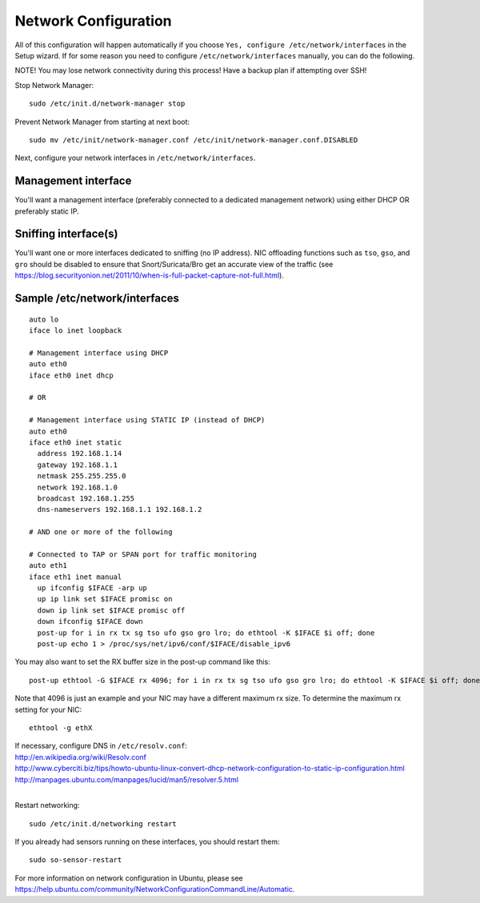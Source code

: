 Network Configuration
=====================

All of this configuration will happen automatically if you choose ``Yes, configure /etc/network/interfaces`` in the Setup wizard.  If for some reason you need to configure ``/etc/network/interfaces`` manually, you can do the following.

NOTE! You may lose network connectivity during this process! Have a backup plan if attempting over SSH!

Stop Network Manager:

::

   sudo /etc/init.d/network-manager stop

Prevent Network Manager from starting at next boot:

::

   sudo mv /etc/init/network-manager.conf /etc/init/network-manager.conf.DISABLED

Next, configure your network interfaces in ``/etc/network/interfaces``.

Management interface
--------------------

You'll want a management interface (preferably connected to a dedicated management network) using either DHCP OR preferably static IP. 

Sniffing interface(s)
---------------------

You'll want one or more interfaces dedicated to sniffing (no IP address). NIC offloading functions such as ``tso``, ``gso``, and ``gro`` should be disabled to ensure that Snort/Suricata/Bro get an accurate view of the traffic (see https://blog.securityonion.net/2011/10/when-is-full-packet-capture-not-full.html).

Sample /etc/network/interfaces
------------------------------

::

   auto lo
   iface lo inet loopback
   
   # Management interface using DHCP
   auto eth0
   iface eth0 inet dhcp
   
   # OR
   
   # Management interface using STATIC IP (instead of DHCP)
   auto eth0
   iface eth0 inet static
     address 192.168.1.14
     gateway 192.168.1.1
     netmask 255.255.255.0
     network 192.168.1.0
     broadcast 192.168.1.255
     dns-nameservers 192.168.1.1 192.168.1.2
   
   # AND one or more of the following
   
   # Connected to TAP or SPAN port for traffic monitoring
   auto eth1
   iface eth1 inet manual
     up ifconfig $IFACE -arp up
     up ip link set $IFACE promisc on
     down ip link set $IFACE promisc off
     down ifconfig $IFACE down
     post-up for i in rx tx sg tso ufo gso gro lro; do ethtool -K $IFACE $i off; done
     post-up echo 1 > /proc/sys/net/ipv6/conf/$IFACE/disable_ipv6

You may also want to set the RX buffer size in the post-up command like this:

::

   post-up ethtool -G $IFACE rx 4096; for i in rx tx sg tso ufo gso gro lro; do ethtool -K $IFACE $i off; done

Note that 4096 is just an example and your NIC may have a different maximum rx size. To determine the maximum rx setting for your NIC:

::

  ethtool -g ethX

| If necessary, configure DNS in ``/etc/resolv.conf``:
| http://en.wikipedia.org/wiki/Resolv.conf
| http://www.cyberciti.biz/tips/howto-ubuntu-linux-convert-dhcp-network-configuration-to-static-ip-configuration.html
| http://manpages.ubuntu.com/manpages/lucid/man5/resolver.5.html
| 
Restart networking:

::

   sudo /etc/init.d/networking restart

If you already had sensors running on these interfaces, you should restart them:

::

   sudo so-sensor-restart

For more information on network configuration in Ubuntu, please see https://help.ubuntu.com/community/NetworkConfigurationCommandLine/Automatic.

